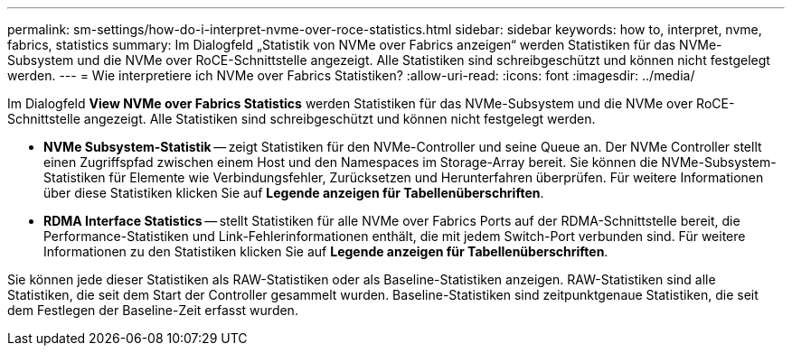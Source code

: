 ---
permalink: sm-settings/how-do-i-interpret-nvme-over-roce-statistics.html 
sidebar: sidebar 
keywords: how to, interpret, nvme, fabrics, statistics 
summary: Im Dialogfeld „Statistik von NVMe over Fabrics anzeigen“ werden Statistiken für das NVMe-Subsystem und die NVMe over RoCE-Schnittstelle angezeigt. Alle Statistiken sind schreibgeschützt und können nicht festgelegt werden. 
---
= Wie interpretiere ich NVMe over Fabrics Statistiken?
:allow-uri-read: 
:icons: font
:imagesdir: ../media/


[role="lead"]
Im Dialogfeld *View NVMe over Fabrics Statistics* werden Statistiken für das NVMe-Subsystem und die NVMe over RoCE-Schnittstelle angezeigt. Alle Statistiken sind schreibgeschützt und können nicht festgelegt werden.

* *NVMe Subsystem-Statistik* -- zeigt Statistiken für den NVMe-Controller und seine Queue an. Der NVMe Controller stellt einen Zugriffspfad zwischen einem Host und den Namespaces im Storage-Array bereit. Sie können die NVMe-Subsystem-Statistiken für Elemente wie Verbindungsfehler, Zurücksetzen und Herunterfahren überprüfen. Für weitere Informationen über diese Statistiken klicken Sie auf *Legende anzeigen für Tabellenüberschriften*.
* *RDMA Interface Statistics* -- stellt Statistiken für alle NVMe over Fabrics Ports auf der RDMA-Schnittstelle bereit, die Performance-Statistiken und Link-Fehlerinformationen enthält, die mit jedem Switch-Port verbunden sind. Für weitere Informationen zu den Statistiken klicken Sie auf *Legende anzeigen für Tabellenüberschriften*.


Sie können jede dieser Statistiken als RAW-Statistiken oder als Baseline-Statistiken anzeigen. RAW-Statistiken sind alle Statistiken, die seit dem Start der Controller gesammelt wurden. Baseline-Statistiken sind zeitpunktgenaue Statistiken, die seit dem Festlegen der Baseline-Zeit erfasst wurden.
